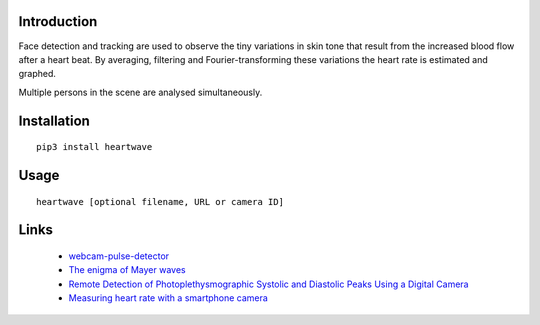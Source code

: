 |PyVersion| |Status| |PyPiVersion| |License|

Introduction
------------

Face detection and tracking are used to observe the tiny variations
in skin tone that result from the increased blood flow after a heart beat.
By averaging, filtering and Fourier-transforming these variations the heart
rate is estimated and graphed.

Multiple persons in the scene are analysed simultaneously.

Installation
------------

::

    pip3 install heartwave

Usage
-----

::

    heartwave [optional filename, URL or camera ID]

Links
-----

    * `webcam-pulse-detector <https://github.com/thearn/webcam-pulse-detector>`_
    * `The enigma of Mayer waves <https://academic.oup.com/cardiovascres/article/70/1/12/408540>`_
    * `Remote Detection of Photoplethysmographic Systolic and Diastolic Peaks Using a Digital Camera <https://www.media.mit.edu/publications/remote-detection-of-photoplethysmographic-systolic-and-diastolic-peaks-using-a-digital-camera>`_
    * `Measuring heart rate with a smartphone camera <http://www.ignaciomellado.es/blog/Measuring-heart-rate-with-a-smartphone-camera>`_


.. |PyPiVersion| image:: https://img.shields.io/pypi/v/heartwave.svg
   :alt: PyPi
   :target: https://pypi.python.org/pypi/heartwave

.. |PyVersion| image:: https://img.shields.io/badge/python-3.6+-blue.svg
   :alt:

.. |Status| image:: https://img.shields.io/badge/status-beta-green.svg
   :alt:

.. |License| image:: https://img.shields.io/badge/license-BSD-blue.svg
   :alt:
